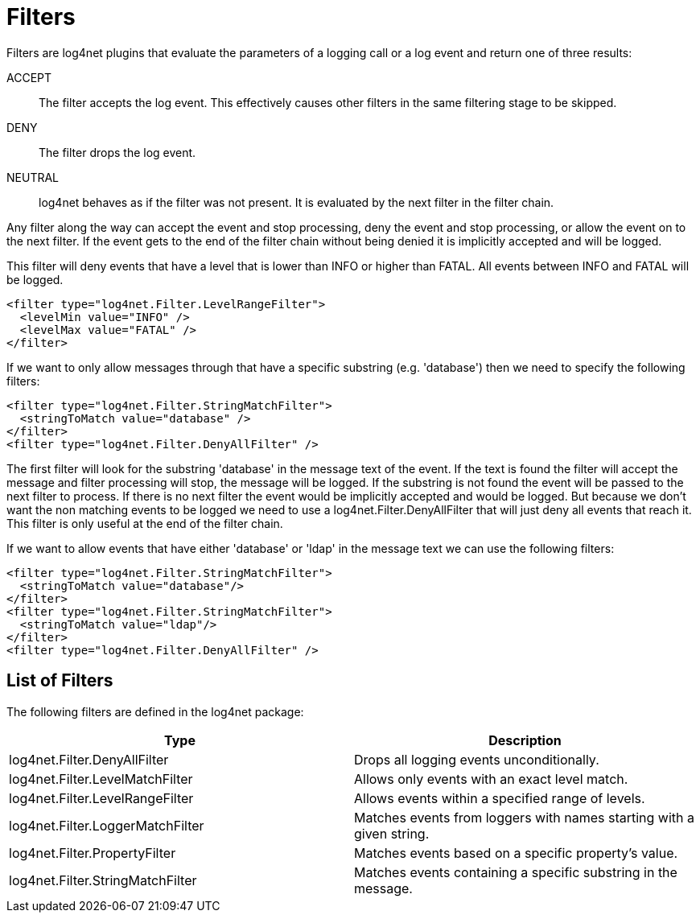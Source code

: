 ////
    Licensed to the Apache Software Foundation (ASF) under one or more
    contributor license agreements.  See the NOTICE file distributed with
    this work for additional information regarding copyright ownership.
    The ASF licenses this file to You under the Apache License, Version 2.0
    (the "License"); you may not use this file except in compliance with
    the License.  You may obtain a copy of the License at

         http://www.apache.org/licenses/LICENSE-2.0

    Unless required by applicable law or agreed to in writing, software
    distributed under the License is distributed on an "AS IS" BASIS,
    WITHOUT WARRANTIES OR CONDITIONS OF ANY KIND, either express or implied.
    See the License for the specific language governing permissions and
    limitations under the License.
////

[id=filters]
= Filters

Filters are log4net plugins that evaluate the parameters of a logging call or a log event and return one of three results:

ACCEPT:: The filter accepts the log event.
This effectively causes other filters in the same filtering stage to be skipped.

DENY:: The filter drops the log event.

NEUTRAL:: log4net behaves as if the filter was not present.
It is evaluated by the next filter in the filter chain.

Any filter along the way can accept the event and stop processing, deny the event and stop processing, or allow the event on to the next filter.
If the event gets to the end of the filter chain without being denied it is implicitly accepted and will be logged.

This filter will deny events that have a level that is lower than INFO or higher than FATAL. All events between INFO and FATAL will be logged.
[source,xml]
----
<filter type="log4net.Filter.LevelRangeFilter">
  <levelMin value="INFO" />
  <levelMax value="FATAL" />
</filter>
----

If we want to only allow messages through that have a specific substring (e.g. 'database') then we need to specify the following filters:
[source,xml]
----
<filter type="log4net.Filter.StringMatchFilter">
  <stringToMatch value="database" />
</filter>
<filter type="log4net.Filter.DenyAllFilter" />
----
The first filter will look for the substring 'database' in the message text of the event.
If the text is found the filter will accept the message and filter processing will stop, the message will be logged.
If the substring is not found the event will be passed to the next filter to process.
If there is no next filter the event would be implicitly accepted and would be logged.
But because we don't want the non matching events to be logged we need to use a log4net.Filter.DenyAllFilter that will just deny all events that reach it.
This filter is only useful at the end of the filter chain.

If we want to allow events that have either 'database' or 'ldap' in the message text we can use the following filters:
[source,xml]
----
<filter type="log4net.Filter.StringMatchFilter">
  <stringToMatch value="database"/>
</filter>
<filter type="log4net.Filter.StringMatchFilter">
  <stringToMatch value="ldap"/>
</filter>
<filter type="log4net.Filter.DenyAllFilter" />
----

[#list-of-filters]
== List of Filters

The following filters are defined in the log4net package:

[cols="Type,Description"]
|===
|Type |Description

|log4net.Filter.DenyAllFilter
|Drops all logging events unconditionally.

|log4net.Filter.LevelMatchFilter
|Allows only events with an exact level match.

|log4net.Filter.LevelRangeFilter
|Allows events within a specified range of levels.

|log4net.Filter.LoggerMatchFilter
|Matches events from loggers with names starting with a given string.

|log4net.Filter.PropertyFilter
|Matches events based on a specific property's value.

|log4net.Filter.StringMatchFilter
|Matches events containing a specific substring in the message.
|===
